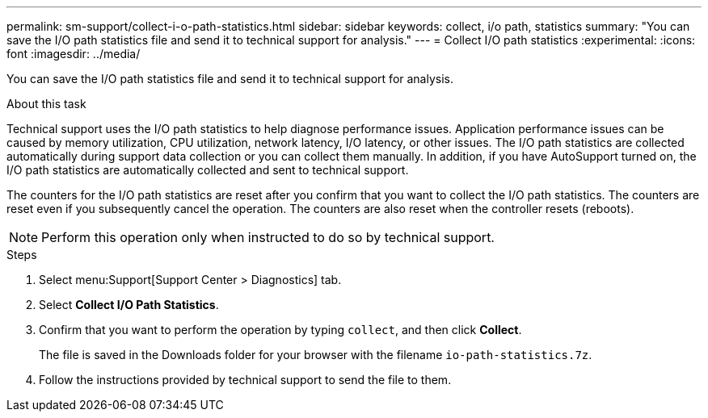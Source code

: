 ---
permalink: sm-support/collect-i-o-path-statistics.html
sidebar: sidebar
keywords: collect, i/o path, statistics
summary: "You can save the I/O path statistics file and send it to technical support for analysis."
---
= Collect I/O path statistics
:experimental:
:icons: font
:imagesdir: ../media/

[.lead]
You can save the I/O path statistics file and send it to technical support for analysis.

.About this task

Technical support uses the I/O path statistics to help diagnose performance issues. Application performance issues can be caused by memory utilization, CPU utilization, network latency, I/O latency, or other issues. The I/O path statistics are collected automatically during support data collection or you can collect them manually. In addition, if you have AutoSupport turned on, the I/O path statistics are automatically collected and sent to technical support.

The counters for the I/O path statistics are reset after you confirm that you want to collect the I/O path statistics. The counters are reset even if you subsequently cancel the operation. The counters are also reset when the controller resets (reboots).

[NOTE]
====
Perform this operation only when instructed to do so by technical support.
====

.Steps

. Select menu:Support[Support Center > Diagnostics] tab.
. Select *Collect I/O Path Statistics*.
. Confirm that you want to perform the operation by typing `collect`, and then click *Collect*.
+
The file is saved in the Downloads folder for your browser with the filename `io-path-statistics.7z`.

. Follow the instructions provided by technical support to send the file to them.
